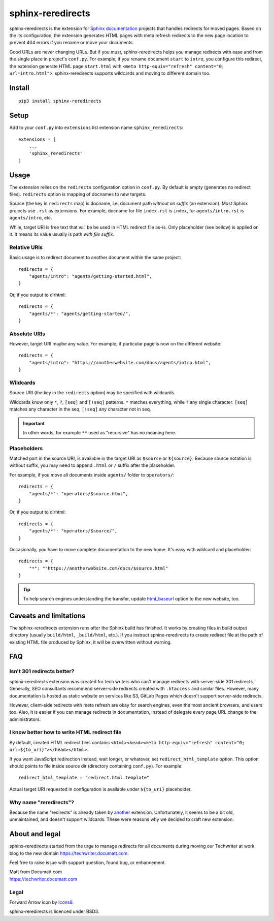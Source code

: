 .. |project| replace:: sphinx-reredirects

#########
|project|
#########

.. image:: https://img.icons8.com/wired/64/000000/forward-arrow--v1.png
   :align: right

|project| is the extension for `Sphinx documentation <https://https://www.sphinx-doc.org/>`_ projects that handles redirects for moved pages. Based on the its configuration, the extension generates HTML pages with meta refresh redirects to the new page location to prevent 404 errors if you rename or move your documents.

Good URLs are never changing URLs. But if you must, |project| helps you manage redirects with ease and from the single place in project's ``conf.py``.  For example, if you rename document ``start`` to ``intro``, you configure this redirect, the extension generate HTML page ``start.html`` with ``<meta http-equiv="refresh" content="0; url=intro.html">``. |project| supports wildcards and moving to different domain too.

*******
Install
*******

::

    pip3 install sphinx-reredirects

*****
Setup
*****

Add to your ``conf.py`` into ``extensions`` list extension name ``sphinx_reredirects``::

    extensions = [
        ...
        'sphinx_reredirects'
    ]

*****
Usage
*****

The extension relies on the ``redirects`` configuration option in ``conf.py``. By default is empty (generates no redirect files). ``redirects`` option is mapping of docnames to new targets.

Source (the key in ``redirects`` map) is docname, i.e. document path *without an suffix* (an extension). Most Sphinx projects use ``.rst`` as extensions. For example, docname for file ``index.rst`` is ``index``, for ``agents/intro.rst`` is ``agents/intro``, etc.

While, target URI is free text that will be be used in HTML redirect file as-is. Only placeholder (see bellow) is applied on it. It means its value usually is path *with file suffix*.

Relative URIs
=============

Basic usage is to redirect document to another document within the same project::

    redirects = {
        "agents/intro": "agents/getting-started.html",
    }

Or, if you output to dirhtml::

    redirects = {
        "agents/*": "agents/getting-started/",
    }

Absolute URIs
=============

However, target URI maybe any value. For example, if particular page is now on the different website::

    redirects = {
        "agents/intro": "https://anotherwebsite.com/docs/agents/intro.html",
    }

Wildcards
=========

Source URI (the key in the ``redirects`` option) may be specified with wildcards.

Wildcards know only ``*``, ``?``, ``[seq]`` and ``[!seq]`` patterns. ``*`` matches everything, while ``?`` any single character. ``[seq]`` matches any character in the seq, ``[!seq]`` any character not in seq.

.. important:: In other words, for example ``**`` used as "recursive" has no meaning here.

Placeholders
============

Matched part in the source URI, is available in the target URI as ``$source`` or ``${source}``. Because source notation is without suffix, you may need to append ``.html`` or ``/`` suffix after the placeholder.

For example, if you move all documents inside ``agents/`` folder to ``operators/``::

    redirects = {
        "agents/*": "operators/$source.html",
    }

Or, if you output to dirhtml::

    redirects = {
        "agents/*": "operators/$source/",
    }

Occasionally, you have to move complete documentation to the new home. It's easy with wildcard and placeholder::

    redirects = {
        "*": ""https://anotherwebsite.com/docs/$source.html"
    }

.. tip:: To help search engines understanding the transfer, update `html_baseurl <https://www.sphinx-doc.org/en/master/usage/configuration.html#confval-html_baseurl>`_ option to the new website, too.

***********************
Caveats and limitations
***********************

The |project| extension runs after the Sphinx build has finished. It works by creating files in build output directory (usually ``build/html``, ``_build/html``, etc.). If you instruct |project| to create redirect file at the path of existing HTML file produced by Sphinx, it will be overwritten without warning.


***
FAQ
***

Isn't 301 redirects better?
===========================

|project| extension was created for tech writers who can't manage redirects with server-side 301 redirects. Generally, SEO consultants recommend server-side redirects created with ``.htaccess`` and similar files. However, many documentation is hosted as static website on services like S3, GitLab Pages which doesn't support server-side redirects.

However, client-side redirects with meta refresh are okay for search engines, even the most ancient browsers, and users too. Also, it is easier if you can manage redirects in documentation, instead of delegate every page URL change to the administrators.

I know better how to write HTML redirect file
=============================================

By default, created HTML redirect files contains ``<html><head><meta http-equiv="refresh" content="0; url=${to_uri}"></head></html>``.

If you want JavaScript redirection instead, wait longer, or whatever, set ``redirect_html_template`` option. This option should points to file inside source dir (directory containing ``conf.py``). For example::

    redirect_html_template = "redirect.html.template"

Actual target URI requested in configuration is available under ``${to_uri}`` placeholder.

Why name "reredirects"?
=======================

Because the name "redirects" is already taken by `another <https://github.com/sphinx-contrib/redirects>`_ extension. Unfortunately, it seems to be a bit old, unmaintained, and doesn't support wildcards. These were reasons why we decided to craft new extension.

***************
About and legal
***************

|project| started from the urge to manage redirects for all documents during moving our Techwriter at work blog to the new domain https://techwriter.documatt.com.

Feel free to raise issue with support question, found bug, or enhancement.

| Matt from Documatt.com
| https://techwriter.documatt.com

Legal
=====

Forward Arrow icon by `Icons8 <https://icons8.com/icon/74159/forward-arrow>`_.

|project| is licenced under BSD3.
